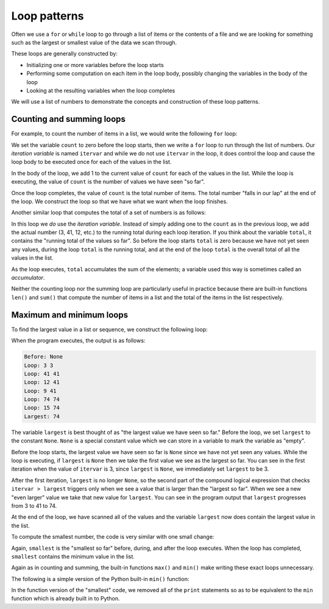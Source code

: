 Loop patterns
-------------
.. index::
    single: Iteration
    pair: For; Loop
    pair: While; Loop
    pair: Accumulator; Sum
    pair: Maximum; Loop
    pair: Minimum; Loop
    pair: Special Value; None

Often we use a ``for`` or ``while`` loop to go through
a list of items or the contents of a file and we are looking for
something such as the largest or smallest value of the data we scan
through.

These loops are generally constructed by:


*
  Initializing one or more variables before the loop starts

*
  Performing some computation on each item in the loop body, possibly
  changing the variables in the body of the loop

*
  Looking at the resulting variables when the loop completes

We will use a list of numbers to demonstrate the concepts and
construction of these loop patterns.

Counting and summing loops
^^^^^^^^^^^^^^^^^^^^^^^^^^

For example, to count the number of items in a list, we would write the
following ``for`` loop:

.. codelens:: codelens561
    :showoutput:

    count = 0
    for itervar in [3, 41, 12, 9, 74, 15]:
        count = count + 1
    print('Count: ', count)


We set the variable ``count`` to zero before the loop starts,
then we write a ``for`` loop to run through the list of
numbers. Our *iteration variable* is named
``itervar`` and while we do not use ``itervar`` in the
loop, it does control the loop and cause the loop body to be executed
once for each of the values in the list.

.. mchoice:: inLoops_MC_itVar
    :answer_a: itervar
    :answer_b: count
    :answer_c: [3, 41, 12, 9, 74, 15]
    :answer_d: list
    :correct: a
    :feedback_a: Correct! itervar is the iteration variable.
    :feedback_b: Incorrect! count is just a variable counting the iterations. Try again.
    :feedback_c: Incorrect! This is a list. The program is counting the number of values it contains, but it is not the iteration variable. Try again.
    :feedback_d: Incorrect! This loop iterates through a list, but that is not the iteration variable. Try again.

    Which variable is the iteration variable in the code block?

    .. code-block:: python

        count = 0
        for itervar in [3, 41, 12, 9, 74, 15]:
            count = count + 1
        print('Count: ', count)

In the body of the loop, we add 1 to the current value of
``count`` for each of the values in the list. While the loop is
executing, the value of ``count`` is the number of values we
have seen "so far".

Once the loop completes, the value of ``count`` is the total
number of items. The total number "falls in our lap" at the end of the
loop. We construct the loop so that we have what we want when the loop
finishes.

Another similar loop that computes the total of a set of numbers is as
follows:

.. codelens:: codelens562
    :showoutput:

    total = 0
    for itervar in [3, 41, 12, 9, 74, 15]:
        total = total + itervar
    print('Total: ', total)


In this loop we *do* use the *iteration variable*.
Instead of simply adding one to the ``count`` as in the
previous loop, we add the actual number (3, 41, 12, etc.) to the running
total during each loop iteration. If you think about the variable
``total``, it contains the "running total of the values so
far". So before the loop starts ``total`` is zero because we
have not yet seen any values, during the loop ``total`` is the
running total, and at the end of the loop ``total`` is the
overall total of all the values in the list.

As the loop executes, ``total`` accumulates the sum of the
elements; a variable used this way is sometimes called an
*accumulator*.

.. fillintheblank:: itLoops_fill1
    :practice: T

    The variable that counts the sum of elements in a loop is called a(n) ________

    - :[Aa]ccumulator: An accumulator is a variable used to keep track of the sum of elements in a loop.
      :.*: Incorrect! Reread the text above this question if you need help. Try again.

Neither the counting loop nor the summing loop are particularly useful
in practice because there are built-in functions ``len()`` and
``sum()`` that compute the number of items in a list and the
total of the items in the list respectively.

Maximum and minimum loops
^^^^^^^^^^^^^^^^^^^^^^^^^

To find the largest value in a list or sequence, we
construct the following loop:

.. activecode:: itr-section6_1
    :coach:
    :caption: To find the largest value in a list or sequence, we construct the following loop.

    largest = None
    print('Before:', largest)
    for itervar in [3, 41, 12, 9, 74, 15]:
        if largest is None or itervar > largest :
            largest = itervar
        print('Loop:', itervar, largest)
    print('Largest:', largest)


When the program executes, the output is as follows:

.. code-block::

    Before: None
    Loop: 3 3
    Loop: 41 41
    Loop: 12 41
    Loop: 9 41
    Loop: 74 74
    Loop: 15 74
    Largest: 74


The variable ``largest`` is best thought of as "the largest
value we have seen so far." Before the loop, we set ``largest``
to the constant ``None``. ``None`` is a special
constant value which we can store in a variable to mark the variable as
"empty".

.. mchoice:: inLoops_MC_none_v2
    :practice: T
    :answer_a: It is a constant value.
    :answer_b: It is a variable.
    :answer_c: It marks a variable as empty.
    :answer_d: The value of a variable that starts off as ``None`` can change.
    :correct: b
    :feedback_a: Incorrect! None is a constant value. Try again.
    :feedback_b: Correct! None is a constant value that can be assigned to a variable, not a variable itself.
    :feedback_c: Incorrect! None marks a variable as empty. Try again.
    :feedback_d: Incorrect! The value of None only means that the variable is empty. The variable can then be updated or reassigned. Try again.

    Which of the following is *not* true about ``None``?

Before the loop starts, the largest value we have seen so far is
``None`` since we have not yet seen any values. While the loop
is executing, if ``largest`` is ``None`` then we take
the first value we see as the largest so far. You can see in the first
iteration when the value of ``itervar`` is 3, since
``largest`` is ``None``, we immediately set
``largest`` to be 3.

After the first iteration, ``largest`` is no longer
``None``, so the second part of the compound logical expression
that checks ``itervar > largest`` triggers only when we see a
value that is larger than the "largest so far". When we see a new "even
larger" value we take that new value for ``largest``. You can
see in the program output that ``largest`` progresses from 3 to
41 to 74.

At the end of the loop, we have scanned all of the values and the
variable ``largest`` now does contain the largest value in the
list.

To compute the smallest number, the code is very similar with one small
change:

.. activecode:: itr-section6_2
    :coach:
    :caption: To find the smallest value in a list or sequence, we construct the following loop.

    smallest = None
    print('Before:', smallest)
    for itervar in [3, 41, 12, 9, 74, 15]:
        if smallest is None or itervar < smallest:
            smallest = itervar
        print('Loop:', itervar, smallest)
    print('Smallest:', smallest)


Again, ``smallest`` is the "smallest so far" before, during,
and after the loop executes. When the loop has completed,
``smallest`` contains the minimum value in the list.

Again as in counting and summing, the built-in functions
``max()`` and ``min()`` make writing these exact loops
unnecessary.

The following is a simple version of the Python built-in
``min()`` function:

.. activecode:: itr-section6_3
    :coach:
    :caption: A simple version of the Python built-in min() function

    def min(values):
        smallest = None
        for value in values:
            if smallest is None or value < smallest:
                smallest = value
        return smallest

    nums = [1,2,3,4,5]
    print(min(nums))


In the function version of the "smallest" code, we removed all of the
``print`` statements so as to be equivalent to the
``min`` function which is already built in to Python.
